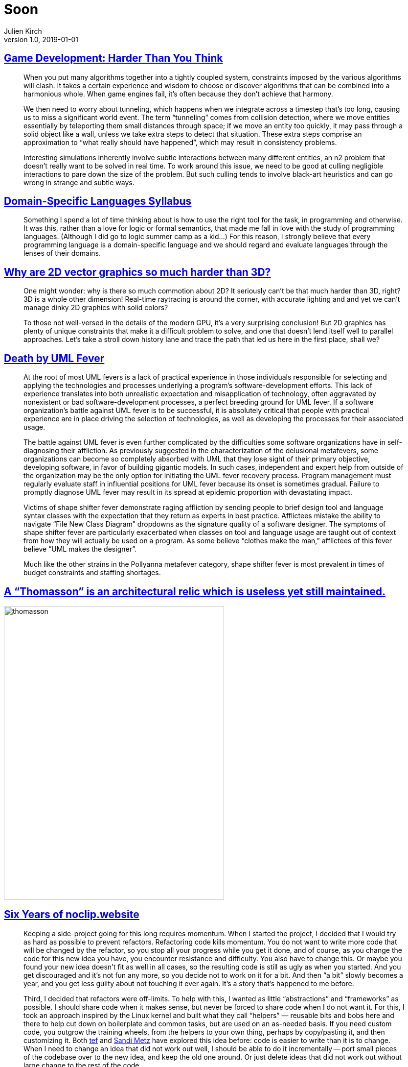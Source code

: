 = Soon
Julien Kirch
v1.0, 2019-01-01
:article_lang: en

== link:https://queue.acm.org/detail.cfm?id=971590[Game Development: Harder Than You Think]

[quote]
____
When you put many algorithms together into a tightly coupled system, constraints imposed by the various algorithms will clash. It takes a certain experience and wisdom to choose or discover algorithms that can be combined into a harmonious whole. When game engines fail, it’s often because they don’t achieve that harmony.
____

[quote]
____
We then need to worry about tunneling, which happens when we integrate across a timestep that’s too long, causing us to miss a significant world event. The term "`tunneling`" comes from collision detection, where we move entities essentially by teleporting them small distances through space; if we move an entity too quickly, it may pass through a solid object like a wall, unless we take extra steps to detect that situation. These extra steps comprise an approximation to "`what really should have happened`", which may result in consistency problems.

Interesting simulations inherently involve subtle interactions between many different entities, an n2 problem that doesn’t really want to be solved in real time. To work around this issue, we need to be good at culling negligible interactions to pare down the size of the problem. But such culling tends to involve black-art heuristics and can go wrong in strange and subtle ways.
____


== link:https://github.com/jeanqasaur/dsl-syllabus-fall-2016/blob/master/README.md[Domain-Specific Languages Syllabus]

[quote]
____
Something I spend a lot of time thinking about is how to use the right tool for the task, in programming and otherwise. It was this, rather than a love for logic or formal semantics, that made me fall in love with the study of programming languages. (Although I did go to logic summer camp as a kid...) For this reason, I strongly believe that every programming language is a domain-specific language and we should regard and evaluate languages through the lenses of their domains.
____

== link:https://blog.mecheye.net/2019/05/why-is-2d-graphics-is-harder-than-3d-graphics/[Why are 2D vector graphics so much harder than 3D?]

[quote]
____
One might wonder: why is there so much commotion about 2D? It seriously can’t be that much harder than 3D, right? 3D is a whole other dimension! Real-time raytracing is around the corner, with accurate lighting and and yet we can’t manage dinky 2D graphics with solid colors?

To those not well-versed in the details of the modern GPU, it’s a very surprising conclusion! But 2D graphics has plenty of unique constraints that make it a difficult problem to solve, and one that doesn’t lend itself well to parallel approaches. Let’s take a stroll down history lane and trace the path that led us here in the first place, shall we?
____

== link:https://queue.acm.org/detail.cfm?id=984495[Death by UML Fever]

[quote]
____
At the root of most UML fevers is a lack of practical experience in those individuals responsible for selecting and applying the technologies and processes underlying a program’s software-development efforts. This lack of experience translates into both unrealistic expectation and misapplication of technology, often aggravated by nonexistent or bad software-development processes, a perfect breeding ground for UML fever. If a software organization’s battle against UML fever is to be successful, it is absolutely critical that people with practical experience are in place driving the selection of technologies, as well as developing the processes for their associated usage.

The battle against UML fever is even further complicated by the difficulties some software organizations have in self-diagnosing their affliction. As previously suggested in the characterization of the delusional metafevers, some organizations can become so completely absorbed with UML that they lose sight of their primary objective, developing software, in favor of building gigantic models. In such cases, independent and expert help from outside of the organization may be the only option for initiating the UML fever recovery process. Program management must regularly evaluate staff in influential positions for UML fever because its onset is sometimes gradual. Failure to promptly diagnose UML fever may result in its spread at epidemic proportion with devastating impact.
____

[quote]
____
Victims of shape shifter fever demonstrate raging affliction by sending people to brief design tool and language syntax classes with the expectation that they return as experts in best practice. Afflictees mistake the ability to navigate "`File New Class Diagram`" dropdowns as the signature quality of a software designer. The symptoms of shape shifter fever are particularly exacerbated when classes on tool and language usage are taught out of context from how they will actually be used on a program. As some believe “clothes make the man,” afflictees of this fever believe "`UML makes the designer`".

Much like the other strains in the Pollyanna metafever category, shape shifter fever is most prevalent in times of budget constraints and staffing shortages.
____

== link:https://twitter.com/presentcorrect/status/1127981591748280321[A "`Thomasson`" is an architectural relic which is useless yet still maintained.]

image::thomasson.jpg[align="center",width=450,height=600]

== link:https://blog.mecheye.net/2019/04/6-years-of-noclip-website/[Six Years of noclip.website]

[quote]
____
Keeping a side-project going for this long requires momentum. When I started the project, I decided that I would try as hard as possible to prevent refactors. Refactoring code kills momentum. You do not want to write more code that will be changed by the refactor, so you stop all your progress while you get it done, and of course, as you change the code for this new idea you have, you encounter resistance and difficulty. You also have to change this. Or maybe you found your new idea doesn’t fit as well in all cases, so the resulting code is still as ugly as when you started. And you get discouraged and it’s not fun any more, so you decide not to work on it for a bit. And then "`a bit`" slowly becomes a year, and you get less guilty about not touching it ever again. It’s a story that’s happened to me before.
____

[quote]
____
Third, I decided that refactors were off-limits. To help with this, I wanted as little "`abstractions`" and "`frameworks`" as possible. I should share code when it makes sense, but never be forced to share code when I do not want it. For this, I took an approach inspired by the Linux kernel and built what they call “helpers” — reusable bits and bobs here and there to help cut down on boilerplate and common tasks, but are used on an as-needed basis. If you need custom code, you outgrow the training wheels, from the helpers to your own thing, perhaps by copy/pasting it, and then customizing it. Both link:https://programmingisterrible.com/post/173883533613/code-to-debug[tef] and link:https://www.sandimetz.com/blog/2016/1/20/the-wrong-abstraction[Sandi Metz] have explored this idea before: code is easier to write than it is to change. When I need to change an idea that did not work out well, I should be able to do it incrementally -- port small pieces of the codebase over to the new idea, and keep the old one around. Or just delete ideas that did not work out without large change to the rest of the code.
____

== link:https://www.sandimetz.com/blog/2016/1/20/the-wrong-abstraction[The Wrong Abstraction]

[quote]
____
Existing code exerts a powerful influence. Its very presence argues that it is both correct and necessary. We know that code represents effort expended, and we are very motivated to preserve the value of this effort. And, unfortunately, the sad truth is that the more complicated and incomprehensible the code, i.e. the deeper the investment in creating it, the more we feel pressure to retain it (the "`link:https://en.wikipedia.org/wiki/Sunk_costs#Loss_aversion_and_the_sunk_cost_fallacy[sunk cost fallacy]`"). It's as if our unconscious tell us "`Goodness, that's so confusing, it must have taken ages to get right. Surely it's really, really important. It would be a sin to let all that effort go to waste.`"
____

== link:https://anvilventures.com/blog/looking-inside-the-box.html[Looking inside the box]

[quote]
____
TL;DR This blog post talks about reverse engineering the Dropbox client, breaking its obfuscation mechanisms, de-compiling it to Python code as well as modifying the client in order to use debug features which are normally hidden from view.
____

== https://shafik.github.io/c++/undefined%20behavior/2019/05/11/explporing_undefined_behavior_using_constexpr.html[Exploring Undefined Behavior Using Constexpr]

[quote]
____
So if we have an operation that would have _undefined behavior_ in a context that requires a _constant expression_ it would not be valid therefore it is _ill-formed_. This is fancy way of saying that the compiler is required to tell you about it if you violate this rule. In standard talk we would say it must provide a diagnostic, which could be a warning or an error. Currently compilers produce a hard error on ill-formed constant expressions as opposed to a warning.

We have another great tool at our service and that is link:https://godbolt.org/[godbolt also known as Compiler Explorer]. Compiler Explorer is an interactive compiler, we can use it to obtain diagnostics for small code quickly. If you make a modifications it updates immediately allowing one to iterate quickly over small changes.

Compiler Explorer, combined with the fact that undefined behavior is ill-formed in a constant expressions, allows us to explore what is and what is not undefined behavior in an interactive and quick manner. Now I know what you are thinking, "`Shafik, this sounds too much like having your cake and eating it too`", ok so there are some caveats here. I mentioned before that not everything is allowed in a constant expression. For example heap allocation, reinterpret_cast etc. so there are classes of undefined behavior we cannot explore e.g. use after free and strict aliasing violations. Will also learned about a couple of exceptions, (_this wouldn’t be C++ if there weren’t exceptions_). There are still plenty of interesting cases to explore and learn from.
____

== link:http://tasvideos.org/6347S.html[Submission #6347: Chef Stef's NES Arkanoid "warpless" in 11:11.18]

[quote]
____
The concept behind this TAS
I've always been intrigued by brute forcing as an optimization strategy and tried to find a game where it might be possible without spending multiple lifetimes finishing it. After some research, I decided that NES Arkanoid was a good candidate.
At first glance, brute-forcing an 11-minute TAS might seem to be completely impossible, having 2^8^(60 * 60 * 11) possibilities to evaluate. But that assumes we actually want to try every combination of inputs; if we encode the rules of the game into the bot and don't bother looking for things like glitches or ACE exploits, we can actually get this into the realm of possibility. The input surface of the game is actually quite small: you only have to press left, right, and A, and never any of those at the same time. There also aren't all that many ways to bounce the ball around.

I started with about 1500 lines of Lua scripting on top of Bizhawk. This was useful and proved out a lot of my ideas, but the execution time wasn't where it needed to be. Evaluations were maxing out at thousands of paths per hour, when I needed it to be billions per hour to make any kind of headway.

The bottleneck was emulation speed. Could I improve performance within the emulator? I found a few settings (like disabling the display) that gave marginal improvements. But I was still a long way from the goal.

And then I realized something - what if I could simulate the game state instead of emulating it? There's a lot of overhead in running BizHawk, running the Lua engine, and emulating the NES internals that isn't necessary if we're just trying to make a ball bounce around. Could I instead write an optimized, bare-bones program that mimicked Arkanoid's mechanics and then run my brute force bot on that?

So I went back to the drawing board. I disassembled the game, analyzed its logic, pulled out the routines that mattered for gameplay, and rewrote them all in C++. Logic for graphics, sound, and such could be omitted since they don't affect the physics or any outcomes in the game.

With the replicated game engine in hand, the next step was proving it was equivalent to the original. I constructed a test harness that fed Baxter's TAS inputs into the engine and compared memory values against what BizHawk showed for any divergence. This uncovered many small issues and inconsistencies that I painstakingly fixed. Eventually I'd resolved everything and could "play back" Baxter's TAS perfectly.

Now I could finally move on to brute-forcing the game. I wrote an evaluation engine with a bunch of rules (discussed later) to go through levels and output BizHawk movies with their solutions. After about a year of execution time on six CPU cores, I'd finally evaluated everything to a satisfactory point to assemble and produce this TAS.

There's a lot of potential in this type of brute-forcing and I'd love to see this happen for more games. The principles discussed below are game-agnostic; the key is the complexity of the game.
____

== link:https://twitter.com/potch/status/1129095107855040513[Voronoi diagram of the CSS color keywords!]

image::voronoi.jpeg[align="center",width=480,height=300]

